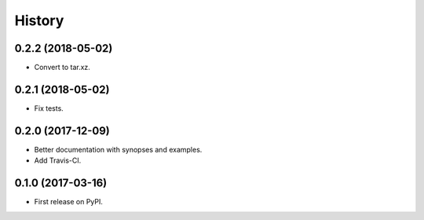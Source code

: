 =======
History
=======

0.2.2 (2018-05-02)
------------------

* Convert to tar.xz.

0.2.1 (2018-05-02)
------------------

* Fix tests.

0.2.0 (2017-12-09)
------------------

* Better documentation with synopses and examples.

* Add Travis-CI.

0.1.0 (2017-03-16)
------------------

* First release on PyPI.
